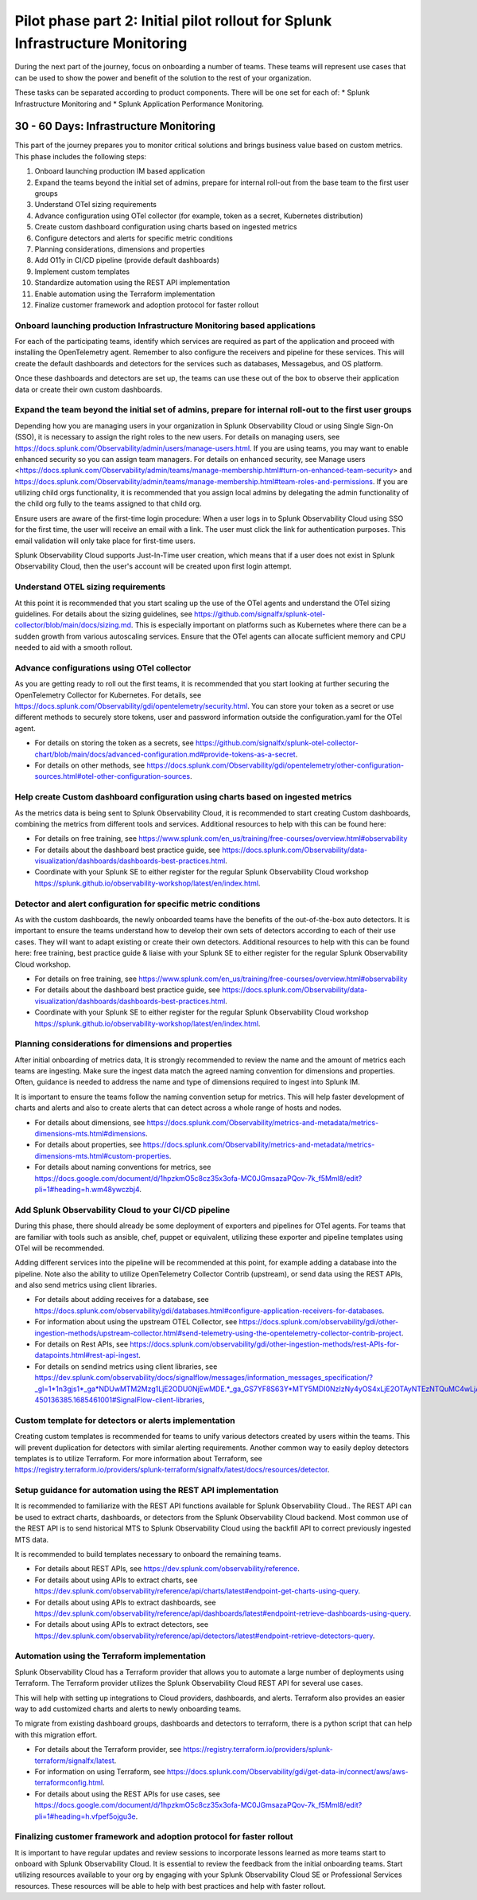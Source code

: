 .. _phase2-im:


Pilot phase part 2: Initial pilot rollout for Splunk Infrastructure Monitoring
********************************************************************************


During the next part of the journey, focus on onboarding a number of teams. These teams will represent use cases that can be used to show the power and benefit of the solution to the rest of your organization. 

These tasks can be separated according to product components. There will be one set for each of:
* Splunk Infrastructure Monitoring and 
* Splunk Application Performance Monitoring.


30 - 60 Days: Infrastructure Monitoring
==============================================

This part of the journey prepares you to monitor critical solutions and brings business value based on custom metrics. This phase includes the following steps:

#. Onboard launching production IM based application
#. Expand the teams beyond the initial set of admins, prepare for internal roll-out from the base team to the first user groups
#. Understand OTel sizing requirements
#. Advance configuration using OTel collector (for example, token as a secret, Kubernetes distribution)
#. Create custom dashboard configuration using charts based on ingested metrics
#. Configure detectors and alerts for specific metric conditions
#. Planning considerations, dimensions and properties
#. Add O11y in CI/CD pipeline (provide default dashboards)
#. Implement custom templates
#. Standardize automation using the REST API implementation
#. Enable automation using the Terraform implementation
#. Finalize customer framework and adoption protocol for faster rollout


Onboard launching production Infrastructure Monitoring based applications
----------------------------------------------------------------------------------

For each of the participating teams, identify which services are required as part of the application and proceed with installing the OpenTelemetry agent. Remember to also configure the receivers and pipeline for these services. This will create the default dashboards and detectors for the services such as databases, Messagebus, and OS platform.

Once these dashboards and detectors are set up, the teams can use these out of the box to observe their application data or create their own custom dashboards.

Expand the team beyond the initial set of admins, prepare for internal roll-out to the first user groups
----------------------------------------------------------------------------------------------------------

Depending how you are managing users in your organization in Splunk Observability Cloud or using Single Sign-On (SSO), it is necessary to assign the right roles to the new users. For details on managing users, see https://docs.splunk.com/Observability/admin/users/manage-users.html.
If you are using teams, you may want to enable enhanced security so you can assign team managers. For details on enhanced security, see Manage users <https://docs.splunk.com/Observability/admin/teams/manage-membership.html#turn-on-enhanced-team-security> and https://docs.splunk.com/Observability/admin/teams/manage-membership.html#team-roles-and-permissions. If you are utilizing child orgs functionality, it is recommended that you assign local admins by delegating the admin functionality of the child org fully to the teams assigned to that child org.

Ensure users are aware of the first-time login procedure:
When a user logs in to Splunk Observability Cloud using SSO for the first time, the user will receive an email with a link. The user must click the link for authentication purposes. This email validation will only take place for first-time users.

Splunk Observability Cloud supports Just-In-Time user creation, which means that if a user does not exist in Splunk Observability Cloud, then the user's account will be created upon first login attempt.


Understand OTEL sizing requirements
------------------------------------------

At this point it is recommended that you start scaling up the use of the OTel agents and understand the OTel sizing guidelines. For details about the sizing guidelines, see https://github.com/signalfx/splunk-otel-collector/blob/main/docs/sizing.md. This is especially important on platforms such as Kubernetes where there can be a sudden growth from various autoscaling services.  Ensure that the OTel agents can allocate sufficient memory and CPU needed to aid with a smooth rollout.

Advance configurations using OTel collector 
--------------------------------------------------------

As you are getting ready to roll out the first teams, it is recommended that you start looking at further securing the OpenTelemetry Collector for Kubernetes. For details, see https://docs.splunk.com/Observability/gdi/opentelemetry/security.html. You can store your token as a secret or use different methods to securely store tokens, user and password information outside the configuration.yaml for the OTel agent.

* For details on storing the token as a secrets, see https://github.com/signalfx/splunk-otel-collector-chart/blob/main/docs/advanced-configuration.md#provide-tokens-as-a-secret.
* For details on other methods, see https://docs.splunk.com/Observability/gdi/opentelemetry/other-configuration-sources.html#otel-other-configuration-sources.



Help create Custom dashboard configuration using charts based on ingested metrics
----------------------------------------------------------------------------------------

As the metrics data is being sent to Splunk Observability Cloud, it is recommended to start creating Custom dashboards, combining the metrics from different tools and services. Additional resources to help with this can be found here: 

* For details on free training, see https://www.splunk.com/en_us/training/free-courses/overview.html#observability
* For details about the dashboard best practice guide, see https://docs.splunk.com/Observability/data-visualization/dashboards/dashboards-best-practices.html. 
* Coordinate with your Splunk SE to either register for the regular Splunk Observability Cloud workshop https://splunk.github.io/observability-workshop/latest/en/index.html.



Detector and alert configuration for specific metric conditions
--------------------------------------------------------------------

As with the custom dashboards, the newly onboarded teams have the benefits of the out-of-the-box auto detectors. It is important to ensure the teams understand how to develop their own sets of detectors according to each of their use cases. They will want to adapt existing or create their own detectors. Additional resources to help with this can be found here: free training, best practice guide & liaise with your Splunk SE to either register for the regular Splunk Observability Cloud workshop.

* For details on free training, see https://www.splunk.com/en_us/training/free-courses/overview.html#observability
* For details about the dashboard best practice guide, see https://docs.splunk.com/Observability/data-visualization/dashboards/dashboards-best-practices.html. 
* Coordinate with your Splunk SE to either register for the regular Splunk Observability Cloud workshop https://splunk.github.io/observability-workshop/latest/en/index.html.


Planning considerations for dimensions and properties
-------------------------------------------------------------

After initial onboarding of metrics data, It is strongly recommended to review the name and the amount of metrics each teams are ingesting. Make sure the ingest data match the agreed naming convention for dimensions and properties.
Often, guidance is needed to address the name and type of dimensions required to ingest into Splunk IM.

It is important to ensure the teams follow the naming convention setup for metrics. This will help faster development of charts and alerts and also to create alerts that can detect across a whole range of hosts and nodes.

* For details about dimensions, see https://docs.splunk.com/Observability/metrics-and-metadata/metrics-dimensions-mts.html#dimensions.
* For details about properties, see https://docs.splunk.com/Observability/metrics-and-metadata/metrics-dimensions-mts.html#custom-properties.
* For details about naming conventions for metrics, see https://docs.google.com/document/d/1hpzkmO5c8cz35x3ofa-MC0JGmsazaPQov-7k_f5Mml8/edit?pli=1#heading=h.wm48ywczbj4.

Add Splunk Observability Cloud to your CI/CD pipeline 
-----------------------------------------------------------------------------------------------------------

During this phase, there should already be some deployment of exporters and pipelines for OTel agents. For teams that are familiar with tools such as ansible, chef, puppet or equivalent, utilizing these exporter and pipeline templates using OTel will be recommended.

Adding different services into the pipeline will be recommended at this point, for example adding a database into the pipeline. Note also the ability to utilize OpenTelemetry Collector Contrib (upstream), or send data using the REST APIs, and also send metrics using client libraries.

* For details about adding receives for a database, see https://docs.splunk.com/observability/gdi/databases.html#configure-application-receivers-for-databases.
* For information about using the upstream OTEL Collector, see https://docs.splunk.com/observability/gdi/other-ingestion-methods/upstream-collector.html#send-telemetry-using-the-opentelemetry-collector-contrib-project.
* For details on Rest APIs, see https://docs.splunk.com/observability/gdi/other-ingestion-methods/rest-APIs-for-datapoints.html#rest-api-ingest.
* For details on sendind metrics using client libraries, see https://dev.splunk.com/observability/docs/signalflow/messages/information_messages_specification/?_gl=1*1n3gjs1*_ga*NDUwMTM2Mzg1LjE2ODU0NjEwMDE.*_ga_GS7YF8S63Y*MTY5MDI0NzIzNy4yOS4xLjE2OTAyNTEzNTQuMC4wLjA.*_ga_5EPM2P39FV*MTY5MDI0NDQzMy4zMi4xLjE2OTAyNTEzNTQuMC4wLjA.&_ga=2.157251965.771853185.1690144202-450136385.1685461001#SignalFlow-client-libraries,

Custom template for detectors or alerts implementation
---------------------------------------------------------------

Creating custom templates is recommended for teams to unify various detectors created by users within the teams. This will prevent duplication for detectors with similar alerting requirements. Another common way to easily deploy detectors templates is to utilize Terraform. For more information about Terraform, see https://registry.terraform.io/providers/splunk-terraform/signalfx/latest/docs/resources/detector.

Setup guidance for automation using the REST API implementation
--------------------------------------------------------------------------

It is recommended to familiarize with the REST API functions available for Splunk Observability Cloud..
The REST API can be used to extract charts, dashboards, or detectors from the Splunk Observability Cloud backend. Most common use of the REST API is to send historical MTS to Splunk Observability Cloud using the backfill API to correct previously ingested MTS data.

It is recommended to build templates necessary to onboard the remaining teams.

* For details about REST APIs, see https://dev.splunk.com/observability/reference.
* For details about using APIs to extract charts, see https://dev.splunk.com/observability/reference/api/charts/latest#endpoint-get-charts-using-query.
* For details about using APIs to extract dashboards, see https://dev.splunk.com/observability/reference/api/dashboards/latest#endpoint-retrieve-dashboards-using-query.
* For details about using APIs to extract detectors, see https://dev.splunk.com/observability/reference/api/detectors/latest#endpoint-retrieve-detectors-query.



Automation using the Terraform implementation
---------------------------------------------------------

Splunk Observability Cloud has a Terraform provider that allows you to automate a large number of deployments using Terraform. The Terraform provider utilizes the Splunk Observability Cloud REST API for several use cases.

This will help with setting up integrations to Cloud providers, dashboards, and alerts. Terraform also provides an easier way to add customized charts and alerts to newly onboarding teams. 

To migrate from existing dashboard groups, dashboards and detectors to terraform, there is a python script that can help with this migration effort.

* For details about the Terraform provider, see https://registry.terraform.io/providers/splunk-terraform/signalfx/latest.
* For information on using Terraform, see https://docs.splunk.com/Observability/gdi/get-data-in/connect/aws/aws-terraformconfig.html.
* For details about using the REST APIs for use cases, see https://docs.google.com/document/d/1hpzkmO5c8cz35x3ofa-MC0JGmsazaPQov-7k_f5Mml8/edit?pli=1#heading=h.vfpef5ojgu3e.

Finalizing customer framework and adoption protocol for faster rollout
----------------------------------------------------------------------------

It is important to have regular updates and review sessions to incorporate lessons learned as more teams start to onboard with Splunk Observability Cloud. It is essential to review the feedback from the initial onboarding teams. Start utilizing resources available to your org by engaging with your Splunk Observability Cloud SE or Professional Services resources. These resources will be able to help with best practices and help with faster rollout.